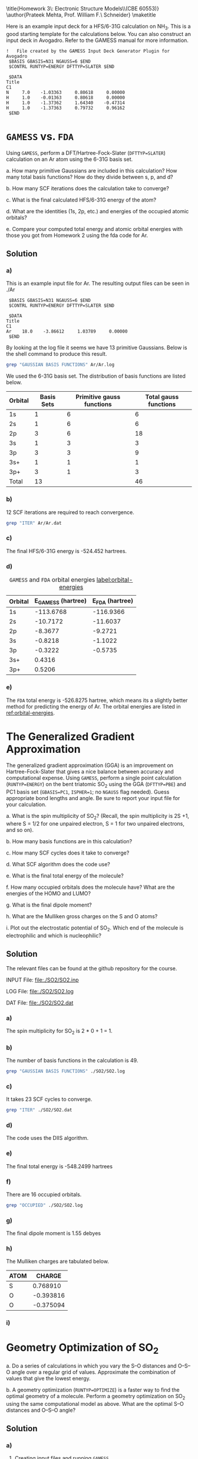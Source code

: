 #+TITLE: 
#+AUTHOR: 
#+DATE: Due: 02/12/2015
#+LATEX_CLASS: article
#+OPTIONS: ^:{} # make super/subscripts only when wrapped in {}
#+OPTIONS: toc:nil # suppress toc, so we can put it where we want
#+OPTIONS: tex:t
#+EXPORT_EXCLUDE_TAGS: noexport

#+LATEX_HEADER: \usepackage[left=1in, right=1in, top=1in, bottom=1in, nohead]{geometry} 
#+LATEX_HEADER: \usepackage{fancyhdr}
#+LATEX_HEADER: \usepackage{hyperref}
#+LATEX_HEADER: \usepackage{setspace}
#+LATEX_HEADER: \usepackage[labelfont=bf]{caption}
#+LATEX_HEADER: \usepackage{amsmath}
#+LATEX_HEADER: \usepackage{enumerate}
#+LATEX_HEADER: \usepackage[parfill]{parskip}

\title{Homework 3\\Lectures 4: Electronic Structure Models\\(CBE 60553)}
\author{Prateek Mehta, Prof. William F.\ Schneider}
\maketitle


Here is an example input deck for a HFS/6-31G calculation on NH_{3}. This is a good starting template for the calculations below. You can also construct an input deck in Avogadro. Refer to the GAMESS manual for more information.

#+BEGIN_EXAMPLE
!   File created by the GAMESS Input Deck Generator Plugin for Avogadro
 $BASIS GBASIS=N31 NGAUSS=6 $END
 $CONTRL RUNTYP=ENERGY DFTTYP=SLATER $END

 $DATA 
Title
C1
N     7.0    -1.03363     0.80618     0.00000
H     1.0    -0.01363     0.80618     0.00000
H     1.0    -1.37362     1.64340    -0.47314
H     1.0    -1.37363     0.79732     0.96162
 $END
#+END_EXAMPLE


* =GAMESS= vs. =FDA=

Using =GAMESS=, perform a DFT/Hartree-Fock-Slater (~DFTTYP=SLATER~) calculation on an Ar atom using the 6-31G basis set.

#+ATTR_LATEX: :options [(a)]
a. How many primitive Gaussians are included in this calculation? How many total basis functions? How do they divide between s, p, and d?

b. How many SCF iterations does the calculation take to converge?

c. What is the final calculated HFS/6-31G energy of the atom?

d. What are the identities (1s, 2p, etc.) and energies of the occupied atomic orbitals?

e. Compare your computed total energy and atomic orbital energies with those you got from Homework 2 using the fda code for Ar.


** Solution

*** a)

This is an example input file for Ar. The resulting output files can be seen in ./Ar

#+BEGIN_EXAMPLE
 $BASIS GBASIS=N31 NGAUSS=6 $END
 $CONTRL RUNTYP=ENERGY DFTTYP=SLATER $END

 $DATA 
Title
C1
Ar    18.0    -3.86612     1.03789     0.00000
 $END
#+END_EXAMPLE

By looking at the log file it seems we have 13 primitive Gaussians. Below is the shell command to produce this result.

#+BEGIN_SRC sh
grep "GAUSSIAN BASIS FUNCTIONS" Ar/Ar.log
#+END_SRC

#+RESULTS:
:  NUMBER OF CARTESIAN GAUSSIAN BASIS FUNCTIONS =   13

We used the 6-31G basis set. The distribution of basis functions are listed below.

| Orbital | Basis Sets | Primitive gauss functions | Total gauss functions |
|---------+------------+---------------------------+-----------------------|
| 1s      |          1 |                         6 |                     6 |
| 2s      |          1 |                         6 |                     6 |
| 2p      |          3 |                         6 |                    18 |
| 3s      |          1 |                         3 |                     3 |
| 3p      |          3 |                         3 |                     9 |
| 3s+     |          1 |                         1 |                     1 |
| 3p+     |          3 |                         1 |                     3 |
|---------+------------+---------------------------+-----------------------|
| Total   |         13 |                           |                    46 |



*** b) 

12 SCF iterations are required to reach convergence.

#+BEGIN_SRC sh
grep "ITER" Ar/Ar.dat
#+END_SRC

#+RESULTS:
: E(R-SLATER)=     -524.4520526614, E(NUC)=    0.0000000000,   12 ITERS


*** c) 

The final HFS/6-31G energy is -524.452  hartrees.

*** d) 

#+caption: =GAMESS= and =FDA= orbital energies [[label:orbital-energies]]
| Orbital | E_{GAMESS} (hartree) | E_{FDA} (hartree) |
|---------+----------------------+-------------------|
| 1s      |            -113.6768 |         -116.9366 |
| 2s      |             -10.7172 |          -11.6037 |
| 2p      |              -8.3677 |           -9.2721 |
| 3s      |              -0.8218 |           -1.1022 |
| 3p      |              -0.3222 |           -0.5735 |
| 3s+     |               0.4316 |                   |
| 3p+     |               0.5206 |                   |


*** e)

The =FDA= total energy is -526.8275 hartree, which means its a slightly better method for predicting the energy of Ar. The orbital energies are listed in [[ref:orbital-energies]]. 

* The Generalized Gradient Approximation

The generalized gradient approximation (GGA) is an improvement on Hartree-Fock-Slater that gives a nice balance between accuracy and computational expense. Using =GAMESS=, perform a single point calculation (~RUNTYP=ENERGY~) on the bent triatomic SO_{2} using the GGA (~DFTTYP=PBE~) and PC1 basis set (~GBASIS=PC1~, ~ISPHER=1~; no ~NGAUSS~ flag needed). Guess appropriate bond lengths and angle. Be sure to report your input file for your calculation.

#+ATTR_LATEX: :options [(a)]
a. What is the spin multiplicity of SO_{2}? (Recall, the spin multiplicity is 2S +1, where S = 1/2 for one unpaired electron, S = 1 for two unpaired electrons, and so on).

b. How many basis functions are in this calculation?

c. How many SCF cycles does it take to converge?

d. What SCF algorithm does the code use?

e. What is the final total energy of the molecule?

f. How many occupied orbitals does the molecule have? What are the energies of the HOMO and LUMO?

g. What is the final dipole moment?

h. What are the Mulliken gross charges on the S and O atoms?

i. Plot out the electrostatic potential of SO_{2}. Which end of the molecule is electrophilic and which is nucleophilic?
   
** Solution

The relevant files can be found at the github repository for the course.

INPUT File: file:./SO2/SO2.inp

LOG File: file:./SO2/SO2.log

DAT File: file:./SO2/SO2.dat

*** a) 

The spin multiplicity for SO_{2} is 2 * 0 + 1 = 1. 

*** b)
The number of basis functions in the calculation is 49.

#+BEGIN_SRC sh
grep "GAUSSIAN BASIS FUNCTIONS" ./SO2/SO2.log
#+END_SRC

#+RESULTS:
:  NUMBER OF CARTESIAN GAUSSIAN BASIS FUNCTIONS =   49


*** c)

It takes 23 SCF cycles to converge.

#+BEGIN_SRC sh
grep "ITER" ./SO2/SO2.dat
#+END_SRC

#+RESULTS:
: E(R-PBE)=     -548.2499367382, E(NUC)=  109.8468077125,   23 ITERS

*** d)

The code uses the DIIS algorithm.


*** e)
    
The final total energy is -548.2499 hartrees

*** f)

There are 16 occupied orbitals.

#+BEGIN_SRC sh
grep "OCCUPIED" ./SO2/SO2.log
#+END_SRC

#+RESULTS:
:  NUMBER OF OCCUPIED ORBITALS (ALPHA)          =   16
:  NUMBER OF OCCUPIED ORBITALS (BETA )          =   16
:     16 ORBITALS ARE OCCUPIED (    7 CORE ORBITALS).




*** g)

The final dipole moment is 1.55 debyes

*** h)

The Mulliken charges are tabulated below.

| ATOM |    CHARGE |
|------+-----------|
| S    |  0.768910 |
| O    | -0.393816 |
| O    | -0.375094 |


*** i)

* Geometry Optimization of SO_{2}

#+ATTR_LATEX: :options [(a)]
a. Do a series of calculations in which you vary the S–O distances and O–S–O angle over a regular grid of values. Approximate the combination of values that give the lowest energy.

b. A geometry optimization (~RUNTYP=OPTIMIZE~) is a faster way to find the optimal geometry of a molecule. Perform a geometry optimization on SO_{2} using the same computational model as above. What are the optimal S–O distances and O–S–O angle?

** Solution

*** a)


**** Creating input files and running =GAMESS=

Here is some python code that creates and runs =GAMESS= calculations over a grid of distances and angles. Note that there are more efficient ways of doing these kind of calculations by using the CRC queueing system, which we will learn about in future classes.

#+BEGIN_SRC python
import os
import numpy as np

# Input file template
gamess_script=''' $BASIS GBASIS=PC1 $END
 $CONTRL COORD=ZMT ISPHER=1 RUNTYP=ENERGY DFTTYP=PBE $END

 $DATA 
Title
Cnv 2

S    
O 1 {0:1.2f} 
O 1 {0:1.2f} 2 {1}
 $END'''

distances = np.linspace(1.1, 2.0, 10)
angles = np.linspace(90., 180., 10)

# Path to current directory
cwd = os.getcwd()

for distance in distances:
    for angle in angles:
        
        # Create calculation directory
        wd = './SO2/optimize/{0:1.2f}-A/{1:1.2f}-deg/'.format(distance, angle)
        if not os.path.exists(wd):
            os.makedirs(wd)

        # Change into calculation directory
        os.chdir(wd)
        # Create an input file
        with open('gamess.inp', 'w') as f:
            f.write(gamess_script.format(distance, angle))     
        # Run GAMESS   
        os.system('rungms gamess.inp > gamess.log')
        # Change back to current working directory
        os.chdir(cwd)
#+END_SRC

#+RESULTS:


**** Finding the optimum distance and angle

Now we will read the .dat files for the total energies and plot them. This is similar to what we did in Lab1. 

#+BEGIN_SRC python
import numpy as np
import matplotlib.pyplot as plt

distances = np.linspace(1.3, 1.7, 5)
angles = np.linspace(90., 150., 7)

plt.figure(figsize = (6,8))
for angle in angles:
    
    energies = []
    for distance in distances:
        
        # Create calculation directory
        filename = './SO2/optimize/{0:1.2f}-A/{1:1.2f}-deg/gamess.dat'.format(distance, angle)

        with open(filename, 'r') as f:
            for line in f.readlines():
                # We want lines like
                # E(R-PBE)=     -547.9256306493, E(NUC)=  130.1179768731,   20 ITERS
                if 'E(R-PBE)' in line:
                    # Strip out the commas
                    line = line.replace(',', "")
                    # Now extract the energy
                    energy = float(line.split()[1])
                    energies.append(energy)
                    # Break out of the loop as we got the energy
                    break
    plt.plot(distances, energies, 'o-', label = '{0:1.0f} deg'.format(angle))
plt.legend(loc='best')
plt.xlabel('Distance ($\AA$)')
plt.ylabel('Energy (hartree)')
plt.ticklabel_format(useOffset=False) # make the y-axis without offset
plt.tight_layout()
plt.savefig('SO2-optimization.png')
plt.show()
#+END_SRC

#+RESULTS:

#+ATTR_LATEX: :width 3in
[[./SO2-optimization.png]]

From the plot it looks like the lowest energy is roughly around a O-S-O angle of 150 \deg and O-S distance of 1.5 \AA. Note that we could have fit a curve to our data for a better approximation. 


*** b)

Using ~RUNTYP=OPTIMIZE~ we have the S-O distance as 1.49 \AA and the O-S-O angle as 118.35 \deg. Looks like we came pretty close using our rough scan!

LOG File: [[file:SO2/SO2-opt.log]]

* Other Molecules

Oxygen makes bonds with lots of things. Fill out the table below by doing an appropriate set of calculations:

** Solution
#+ATTR_LATEX:
| AO_{2}  | A-O (\AA) | O-A-O (\deg) | Spin Multiplicity | Dipole Moment (e\AA) | Mulliken Charge    |
|---------+-----------+--------------+-------------------+----------------------+--------------------|
| CO_{2}  |     1.176 |          180 |                 1 |                    0 | C: 0.54, O: -0.27  |
| NO_{2}  |     1.211 |       133.74 |                 2 |                 0.27 | N: 0.38, O: -0.19  |
| SiO_{2} |     1.538 |          180 |                 1 |                    0 | Si: 0.99, O: -0.50 |
| SO_{2}  |     1.490 |       118.35 |                 1 |                 1.88 | S: 0.82, O: -0.41  |
